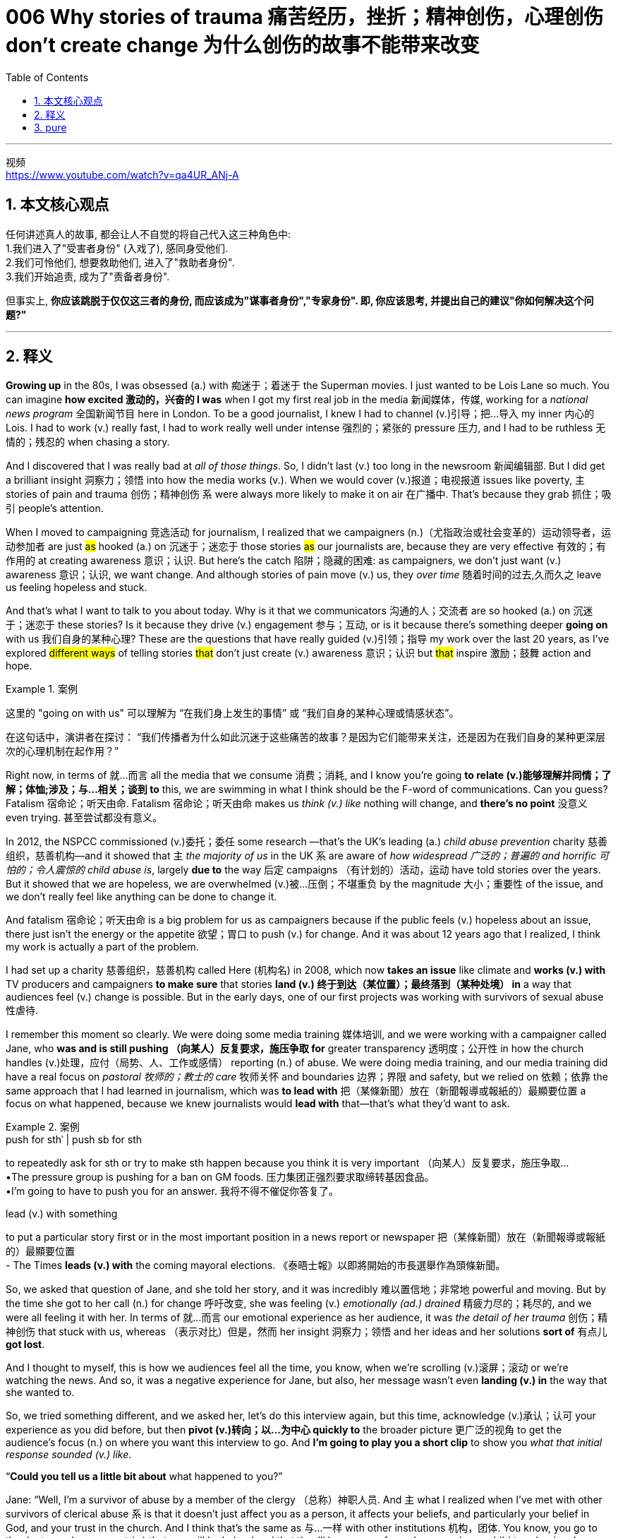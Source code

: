 
=  006 Why stories of trauma 痛苦经历，挫折；精神创伤，心理创伤 don’t create change 为什么创伤的故事不能带来改变
:toc: left
:toclevels: 3
:sectnums:
:stylesheet: ../../myAdocCss.css

'''

视频 +
https://www.youtube.com/watch?v=qa4UR_ANj-A


== 本文核心观点

任何讲述真人的故事, 都会让人不自觉的将自己代入这三种角色中: +
1.我们进入了"受害者身份" (入戏了), 感同身受他们. +
2.我们可怜他们, 想要救助他们, 进入了"救助者身份". +
3.我们开始追责, 成为了"责备者身份".

但事实上, *你应该跳脱于仅仅这三者的身份, 而应该成为"谋事者身份","专家身份". 即, 你应该思考, 并提出自己的建议"你如何解决这个问题?"*


'''


== 释义

*Growing up* in the 80s, I was obsessed (a.) with 痴迷于；着迷于 the Superman movies. I just wanted to be Lois Lane so much. You can imagine *how excited  激动的，兴奋的 I was* when I got my first real job in the media 新闻媒体，传媒, working for a _national news program_ 全国新闻节目 here in London. To be a good journalist, I knew I had to channel (v.)引导；把…导入 my inner 内心的 Lois. I had to work (v.) really fast, I had to work really well under intense 强烈的；紧张的 pressure 压力, and I had to be ruthless 无情的；残忍的 when chasing a story.

And I discovered that I was really bad at _all of those things_. So, I didn’t last (v.) too long in the newsroom 新闻编辑部. But I did get a brilliant insight 洞察力；领悟 into how the media works (v.). When we would cover (v.)报道；电视报道 issues like poverty, `主` stories of pain and trauma 创伤；精神创伤 `系` were always more likely to make it on air 在广播中. That’s because they grab 抓住；吸引 people’s attention.

When I moved to campaigning 竞选活动 for journalism, I realized that we campaigners (n.)（尤指政治或社会变革的）运动领导者，运动参加者 are just #as# hooked (a.) on 沉迷于；迷恋于 those stories #as# our journalists are, because they are very effective 有效的；有作用的 at creating awareness 意识；认识. But here’s the catch 陷阱；隐藏的困难: as campaigners, we don’t just want (v.) awareness 意识；认识, we want change. And although stories of pain move (v.) us, they _over time_ 随着时间的过去,久而久之  leave us feeling hopeless and stuck.

And that’s what I want to talk to you about today. Why is it that we communicators 沟通的人；交流者 are so hooked (a.) on 沉迷于；迷恋于 these stories? Is it because they drive (v.) engagement 参与；互动, or is it because there’s something deeper *going on* with us 我们自身的某种心理? These are the questions that have really guided (v.)引领；指导 my work over the last 20 years, as I’ve explored #different ways# of telling stories #that# don’t just create (v.) awareness 意识；认识 but #that# inspire 激励；鼓舞 action and hope.

[.my1]
.案例
====
这里的 "going on with us" 可以理解为 “在我们身上发生的事情” 或 “我们自身的某种心理或情感状态”。

在这句话中，演讲者在探讨：
“我们传播者为什么如此沉迷于这些痛苦的故事？是因为它们能带来关注，还是因为在我们自身的某种更深层次的心理机制在起作用？”
====

Right now, in terms of 就…而言 all the media that we consume 消费；消耗, and I know you’re going *to relate (v.)能够理解并同情；了解；体恤;涉及；与…相关；谈到 to* this, we are swimming in what I think should be the F-word of communications. Can you guess? Fatalism 宿命论；听天由命. Fatalism 宿命论；听天由命 makes us _think (v.) like_ nothing will change, and *there’s no point* 没意义 even trying. 甚至尝试都没有意义。

In 2012, the NSPCC commissioned (v.)委托；委任 some research —that’s the UK’s leading (a.) _child abuse prevention_ charity 慈善组织，慈善机构—and it showed that `主` _the majority of us_ in the UK `系` are aware of _how widespread 广泛的；普遍的 and horrific 可怕的；令人震惊的 child abuse is_, largely *due to* the way 后定 campaigns （有计划的）活动，运动 have told stories over the years. But it showed that we are hopeless, we are overwhelmed (v.)被…压倒；不堪重负 by the magnitude 大小；重要性 of the issue, and we don’t really feel like anything can be done to change it.

And fatalism 宿命论；听天由命 is a big problem for us as campaigners because if the public feels (v.) hopeless about an issue, there just isn’t the energy or the appetite 欲望；胃口 to push (v.) for change. And it was about 12 years ago that I realized, I think my work is actually a part of the problem.

I had set up a charity 慈善组织，慈善机构 called Here (机构名) in 2008, which now *takes an issue* like climate and *works (v.) with* TV producers and campaigners *to make sure* that stories *land (v.) 终于到达（某位置）；最终落到（某种处境） in* a way that audiences feel (v.) change is possible. But in the early days, one of our first projects was working with survivors of sexual abuse 性虐待.

I remember this moment so clearly. We were doing some media training 媒体培训, and we were working with a campaigner called Jane, who *was and is still pushing （向某人）反复要求，施压争取 for*  greater transparency 透明度；公开性 in how the church handles (v.)处理，应付（局势、人、工作或感情） reporting (n.) of abuse. We were doing media training, and our media training did have a real focus on _pastoral 牧师的；教士的 care_ 牧师关怀 and boundaries 边界；界限 and safety, but we relied on 依赖；依靠 the same approach that I had learned in journalism, which was *to lead with* 把（某條新聞）放在（新聞報導或報紙的）最顯要位置 a focus on what happened, because we knew journalists would *lead with* that—that’s what they’d want to ask.

[.my1]
.案例
====
.push for sthˈ | push sb for sth
to repeatedly ask for sth or try to make sth happen because you think it is very important （向某人）反复要求，施压争取… +
•The pressure group is pushing for a ban on GM foods. 压力集团正强烈要求取缔转基因食品。 +
•I'm going to have to push you for an answer. 我将不得不催促你答复了。

.lead (v.) with something
to put a particular story first or in the most important position in a news report or newspaper 把（某條新聞）放在（新聞報導或報紙的）最顯要位置 +
- The Times *leads (v.) with* the coming mayoral elections. 《泰晤士報》以即將開始的市長選舉作為頭條新聞。
====

So, we asked that question of Jane, and she told her story, and it was incredibly 难以置信地；非常地 powerful and moving. But by the time she got to her call (n.) for change 呼吁改变, she was feeling (v.) _emotionally (ad.) drained_ 精疲力尽的；耗尽的, and we were all feeling it with her. In terms of 就…而言 our emotional experience as her audience, it was _the detail of her trauma_ 创伤；精神创伤 that stuck with us, whereas （表示对比）但是，然而 her insight 洞察力；领悟 and her ideas and her solutions *sort of* 有点儿 *got lost*.

And I thought to myself, this is how we audiences feel all the time, you know, when we’re scrolling (v.)滚屏；滚动 or we’re watching the news. And so, it was a negative experience for Jane, but also, her message wasn’t even *landing (v.) in* the way that she wanted to.

So, we tried something different, and we asked her, let’s do this interview again, but this time, acknowledge (v.)承认；认可 your experience as you did before, but then *pivot (v.)转向；以…为中心 quickly to* the broader picture 更广泛的视角 to get the audience’s focus (n.) on where you want this interview to go. And *I’m going to play you a short clip* to show you _what that initial response sounded (v.) like_.

“*Could you tell us a little bit about* what happened to you?”

Jane: “Well, I’m a survivor of abuse by a member of the clergy （总称）神职人员. And `主` what I realized when I’ve met with other survivors of clerical abuse `系`  is that it doesn’t just affect you as a person, it affects your beliefs, and particularly your belief in God, and your trust in the church. And I think that’s the same as 与…一样 with other institutions 机构，团体. You know, you go to the doctor and you expect (v.) that you will be helped and that they’ll keep you safe, and you send your child to school and you expect (v.) that the teacher will look after them. And if something bad happens, then you *lose (v.) trust* in that institution. And we need to trust (v.) our institutions because they’re there to look after us.”

So, Jane does three things here which are really important. She acknowledges (v.)承认；认可 her experience, then she zooms out 拉远镜头；扩大视野 and *refers to* 提及 other survivors, so emotionally her audience can’t dismiss (v.)驳回；不予考虑 this as a one-off (n.)偶然事件；一次性事件, which is what we do to protect ourselves. Then she makes it *relatable (a.)有关系的；可关联的;使产生共鸣；使人有认同感 to* anyone listening by *referring to* schools and doctors. We still know and *care about* her suffering —this is not sugar-coating (涂层，覆盖层) 糖果塗層，糖衣, 巧言粉飾;粉饰；掩盖, this is about focus. Jane now 使动 *has* our *focus (v.) on* where she wants us to go —in this case, this is about the steps that institutions *need to take* in order to regain (v.)重获；恢复 our trust. And it feels much better for Jane.

`主` This shift #from# _**leading with** 以……开始 pain_ #to# _**leading with** universal relevance_ 普遍相关性；普遍适用性 `谓` made me rethink (v.)重新思考；重新考虑 our approach to storytelling and campaigning 参加竞选活动. And it also made me wonder (v.): why is it that, given 考虑到；如果，倘若 the research that’s out there—like the NSPCC 英国全国防止虐待儿童学会（=National Society 社团，协会 for the Prevention of Cruelty (n.)残酷，残忍；不公，虐待 to Children） report, and there are many other studies that show the same thing on _all sorts of_ issues —that `主` _trauma-focused 创伤聚焦的；以创伤为重点的 campaigning_ `谓` does not work (v.) in the way _that we think it does_? Why then do we keep focusing on trauma 创伤；精神创伤 in our communications 表达；交流；交际；传递? What’s making us *pull* (v.)拉，拽；拖动 our campaigns, our campaigners like Jane, and our audiences *into* what’s known as _the drama triangle_?

I think `主` understanding more about ourselves `系` is really key here. Cartman’s drama triangle —some of you will be familiar with this—it’s a very popular idea used in psychotherapy 心理疗法；心理治疗 to understand unhealthy communication dynamics 动态；动力 in our personal relationships and our work relationships. You know, we all do it, and there are three roles: victim 受害者，罹难者, rescuer 救助者, and persecutor 虐待者;迫害者；迫害人. I’m using an adapted 改编的；适应的 version that I think works (v.) better in this context.

Now, these roles —we can all assume (v.)承担；假定 them, usually at times of anxiety 焦虑；不安 and stress.

① When we are in _sufferer mode_, we are problem-focused —right? We feel like something is happening to us, and we can’t *get out of* 逃避,改掉,摆脱 the situation.

② When we are in _rescuer mode_, we feel like other people are in need of our help, whether that’s true or not, and we need *to go in* and *sort (v.)理顺；整理 everything out* —that’s our job, that’s our role. I can sense (v.)感觉到，觉察到 the nods 点头 in the room —I know this audience.

③ And the third role is _blamer 责怪他人 mode_. So, no judgment 判断，看法；判断力，识别力 —I’m pretty sure I was in blamer mode this morning because I couldn’t find my charger 充电器 on the way here. And blamer mode is when you’re mobilized by 动员；调动 anger —it’s someone else’s fault, and you want to control the situation.

[.my1]
.案例
====
.sort (v.) sth←→ˈout
(1) ( informal ) to organize the contents of sth; to tidy sth 理顺；整理 +
•The cupboards need *sorting out*. 柜橱该整理一下了。

(2)to organize sth successfully 把…安排好 +
•If you're going to the bus station, can you sort out the tickets for tomorrow? 你要去汽车站的话，能不能把明天的车票买好？

.sort (v.) itself ˈout
( of a problem问题 ) to stop being a problem without anyone having to take action 自行化解 +
•It will all *sort itself out* in the end. 问题最后都会自行解决。
====

So, none of 任何一个都不 these roles —they’re not inherently 本质上；固有地 bad. We all bounce (v.) between 往返于；交替于 them, even in the same conversation. But the thing is, if we’re consistently 始终如一地；一贯地 having (v.) conversations （非正式）交谈，谈话 in the drama triangle, we’re trapped in 被困于；陷入 anxiety 焦虑；不安, and we can’t get out.

Now, this is helpful to understand more about ourselves, but I think it’s really interesting if we look at our communication strategies 交流策略 through this lens. And here’s why: when we create a campaign —whether we’re a journalist or a fundraiser 资金筹集人 or a campaigner —and when we work with a campaigner like Jane, and when we *lead with* 以……开始 a focus on what happened to her —the detail of her trauma 创伤；精神创伤—we are essentially 本质上；基本上 casting (v.)扮演；选派 Jane and her message in the sufferer role, even though she wants to be talking about solutions. You know, _sufferer role_ is problem-focused.

The same applies (v.)应用，运用 if we create a message about how bad the climate crisis is, and we *lead with* the focus on how awful things are —it’s in the sufferer role. And so, I think our audiences —we are dragging them into 把…拖入；强行拉入 the drama triangle too by *leading with* this information. We do it intentionally 有意地；故意地 because we think it’s going to move (v.) people —you know, we have good intentions 目的，意向，意图；打算. But faced with 面对；面临 a message that makes you feel fearful or anxious 焦虑的；不安的, as the audience, you’ve got limited options here. You might *feel like* a rescuer —like, “Oh, how awful, those poor people, how terrible”—so pity 怜悯；同情 —that’s in _rescuer mode_. Or you might feel angry and overwhelmed 被…压倒；不堪重负 by what you’re hearing —like, “Whose fault 错误；责任，过错 is this?” or “That wouldn’t happen to me —you know, I wouldn’t have done that.” You’re mobilized by 动员；调动 anger.

But what if we could escape (v.) _the drama triangle_ in our communications? David Emerald designed the _empowerment 许可，授权 dynamic_ (n.a.) —in his words, 作为 as *a place to go* if you want to get out of 摆脱 drama in your relationships. And I think this is interesting. Instead of 代替，而不是 the sufferer role, he has _the creator role_. This is where Jane was in the clip that I just showed you. When we are in creator —and this is Jane —you acknowledge (v.)承认；认可 the problem —yeah, we’re not sugar-coating 粉饰；掩盖 anything, we acknowledge (v.) it—but we *lead with* solutions.

When we’re in creator, we know how to speak in a way that people can hear us —not necessarily 不一定；未必 that they’ll agree with our solutions, this isn’t about consensus 一致意见；共识, this is about dialogue 对话；交流. And so, *in response to* a creator in a conversation, you might respond creatively  (ad.)创造性地；有创造力地 too, or you might respond (v.) as 以……身份；当作；像，如同 coach 教练 —so not rescuer 救助者, you’re not *swooping (v.) in* 突然袭击；猛扑 to solve things. Coach, Emerald describes (v.) as supportive 支持的；鼓励的 and curious 好奇的；求知的. Or we might respond (v.) as challenger 挑战者 —not mobilized by 动员；调动 anger like blamer, challenger is analytical 分析的；善于分析的, open-minded 思想开明的；乐于接受新思想的, inquisitive 好奇的；爱钻研的. Challenger can push, but it’s constructive 建设性的；有益的. There is positive energy here in the empowerment 挑战者 dynamic.

And when we look at our communication strategies through this lens, I think that audiences can receive messages like climate that they don’t feel like this unstoppable 不可阻挡的；无法遏制的 disaster 灾难；灾祸 that we have no control over 控制；支配；征服, but instead, we can see them as challenges. I mean, these are big challenges, but we can engage with 参与；从事 them because we can actually hear what’s required.

And I also think that `主` campaigners like Jane—and I’ve met hundreds of them—campaigners like Jane `谓` are no longer seen solely 唯一地；单独地 through the lens of 通过…的视角 injustice 不公正；不公平. They’re seen for the experts that they are—with insight 洞察力；领悟, ideas, solutions, creativity 创造力；创意. Their trauma 创伤；精神创伤 isn’t mined (v.) for 挖掘；开采 clicks, and the emotions of our audiences aren’t being manipulated 操纵；控制 for clicks. Instead, we’re able to engage and feel a sense of what’s possible.

And I’ve seen this approach work (v.) again and again. `主` A recent example that I absolutely love `系` is _Breast Cancer_ 乳腺癌 Now’s _Gallery 美术馆，画廊 of Hope_ campaign. In this campaign, they show beautiful photography of women with incurable 无法治愈的；不治的 cancer, and generated by AI, they show (v.) future photographs of _them in the future_ that they hope (v.) to have (因为她们得了乳腺癌, 活不到未来, 所以她们希望看到自己未来的模样, 这些照片就用AI来生成了)/because of the research that’s happening right now (这里的 research 可能指乳腺癌研究). And these interviews 访谈；面试；面谈 with these women —these are still personal stories, they still _**get** the hairs on the back of your neck **standing up**_ 让你脖子后面的汗毛都竖起来 and _the tears in your eyes_, but this time, it’s not because you’re so overwhelmed (v.)情感）难以禁受；被…压倒；不堪重负 with how awful it is —it’s because you are moved by 被…感动；受…影响 what’s possible, by the future _that we all want (v.)_.

`主` Another example of escape (v.) from _the drama triangle_ that *resulted in 导致；造成 a change* in legislation 立法；法律 `系` was Ireland’s _equal 相同的；平等的 marriage_ campaign. I met the campaigners there —they got together 相聚在一起, and they made a conscious (a.)有意识的；自觉的 decision that *instead of* 代替，而不是 spotlighting (v.)突出显示；强调 trauma 创伤；精神创伤 and injustice 不公正；不公平, they would focus on sharing (v.)  stories of acceptance 接受；认可.

For example, they 使动 *had* grannies  奶奶；外婆 and grandads 爷爷；外公 across the country *share* (v.) videos about their grandchildren  孙子；孙（女），外孙（女） —they 爷爷奶奶们 just wanted them 孙辈们 to have #the same rights# to marriage (v.) #that# they 爷爷奶奶们 had.

[.my2]
这些爷爷奶奶们只是希望他们的孙辈能够拥有与他们自己一样的婚姻权利。

The NSPCC 英国全国防止虐待儿童学会 research, and many other studies like it, show that stories of pain —whether they’re personal stories or whether they’re vivid 生动的；逼真的 depictions 描述；描绘 of a problem —they’re very good at creating awareness 意识；认识, but they’re highly likely to 极有可能 leave (v.) audiences emotionally reaching for their coats 伸手去拿大衣, even if they donate 捐赠；捐献, even if they’re now *more aware of* the problem than they were before.

But when we treat (v.)以…态度对待；以…方式对待 our audiences and don’t traumatize (v.)使受创伤；使精神受到严重打击 them, we leave them engaged 参与的；投入的, leaning (v.) in 倾身向前；专心听讲, ready to learn. So, here’s my invitation （口头或书面的）邀请 to you: the next time you craft (v.)精心制作；设计 a campaign or a newsletter （机构定期寄发给成员的）通讯，简报, or the next time you have a _challenging conversation_ with a loved one or a colleague 同事，同僚, ask yourself, “Which triangle am I in —drama or empowerment 权利赋予? Am I leaving my _intended audience_ 目标受众 feeling defensive 防御的；戒备的 and anxious 焦虑的；不安的, or am I leaving them feeling curious 好奇的；求知的 and engaged 参与的；投入的?”

Because if you, like me, are passionate (a.) about 热衷于；对…有强烈感情 creating a healthier and more just (a.)正义的，公平的；应得的，合理的 future, we can’t just be *in the business of* 从事…的业务;以…为主要目的（业务） awareness 意识；认识—we have to be *in the business of* change. Thank you so much.


[.my2]
====
在80年代长大的我，对《超人》电影非常着迷。我多么想成为露易丝·莱恩。你可以想象，当我在伦敦得到第一份真正的工作，为一家全国新闻节目工作时，我有多兴奋。为了成为一名好记者，我知道我必须激发内心的露易丝。我必须工作得非常快，必须在巨大的压力下表现出色，并且在追逐新闻时必须无情。

然而，我发现我在所有这些方面都非常糟糕。所以，我在新闻编辑室没待多久。但我确实对媒体的运作方式有了深刻的洞察。当我们报道贫困等问题时，痛苦和创伤的故事, 总是更有可能被播出。这是因为它们能吸引人们的注意力。

当我转向新闻倡导时，我意识到我们"倡导者"和记者一样，对这些故事上瘾，因为它们非常有效地创造了意识。*但问题是：作为倡导者，我们不仅仅想要意识，我们想要改变。虽然痛苦的故事感动了我们，但随着时间的推移，它们让我们感到绝望和停滞。*

这就是我今天想和大家讨论的问题。为什么我们这些传播者如此迷恋这些故事？是因为它们能推动参与，还是因为我们内心深处有些更深层次的东西在作祟？这些问题在过去20年里一直指导着我的工作，*我探索了不同的讲故事方式，这些方式不仅能创造意识，还能激发行动和希望。*

现在，就我们所消费的所有媒体而言，我知道你们也会有同感，*我们正沉浸在我认为是传播中的“F词”中。你能猜到吗？宿命论。#宿命论让我们认为什么都不会改变，甚至尝试都没有意义。#*

2012年，NSPCC委托进行了一项研究——这是英国领先的"防止儿童虐待"的慈善机构——研究表明，我们大多数人都意识到儿童虐待的普遍性和可怕性，这主要归功于多年来宣传活动讲述故事的方式。但它也表明，我们感到绝望，被问题的巨大性所压倒，并且我们真的觉得无法改变它。

**宿命论对我们倡导者来说是一个大问题，因为如果公众对某个问题感到绝望，那么就没有动力或兴趣去推动改变。**大约12年前，*我意识到，我认为我的工作, 实际上也是问题的一部分。*

我在2008年成立了一个名为“Here”的慈善机构，它现在处理诸如气候等问题，并与电视制片人和倡导者合作，确保故事以让观众感到改变可能的方式呈现。但在早期，我们的第一个项目之一是与性虐待的幸存者合作。

我清楚地记得那一刻。我们正在进行一些媒体培训，与一位名叫简的倡导者合作，她一直在推动教会如何处理虐待报告的更大透明度。我们进行了媒体培训，我们的培训确实非常注重教牧关怀、界限和安全，但我们依赖于我在新闻学中学到的相同方法，即关注发生了什么，因为我们知道记者会首先关注这一点——这是他们想问的。

所以，我们问了简这个问题，*她讲述了她的故事，非常有力且感人。但当她谈到呼吁改变时，她感到情感上筋疲力尽，我们也和她一样感同身受。作为她的观众，我们的情感体验是, #她的创伤细节让我们印象深刻，而她的见解、想法和解决方案, 却被忽视了。#*

我心想，这就是我们作为观众的感受，你知道，当我们滚动浏览或观看新闻时。所以，*这对简来说是一次负面体验，而且##她的信息, 甚至没有以她想要的方式传达。##*

于是，我们尝试了不同的方法，我们让她重新做一次采访，但这次先承认她的经历，然后迅速转向更广泛的画面，让观众的注意力集中在她希望采访去的地方。我接下来会播放一段简的采访片段，展示这种转变的效果。

我: “你能告诉我们一些关于你经历的事情吗？” +
简: “嗯，我是一名遭到神职人员"性虐待"的幸存者。当我与其他遭神职人员性虐待的幸存者见面时，我意识到这不仅影响了我个人，还影响了我的信仰，尤其是对上帝的信仰，以及对教会的信任。我认为这与其他机构的情况是一样的。你知道，你去医院时，你期望得到帮助并确保安全，你送孩子去学校时，你期望老师会照顾好他们。如果发生不好的事情，你就会失去对这些机构的信任。我们需要信任这些机构，因为它们的存在是为了保护我们。”

简在这里做了三件非常重要的事情。她首先承认了自己的经历，然后扩大视野，提到了其他幸存者，这样, 她的观众在情感上, 无法将这件事视为个例，从而保护自己。**接着，她通过提到学校和医生，**让她的故事与任何人产生共鸣。我们仍然知道并关心她的痛苦——这不是粉饰，而是关于聚焦。*简现在将我们的注意力集中在她希望我们去的地方*——在这种情况下，这是关于机构需要采取的步骤，以重新获得我们的信任。这对简来说感觉好多了。

**这种##从"以个人痛苦为主导", 转向"以普遍相关性为主导"的转变##，让我重新思考了我们在讲故事和倡导中的方法。**这也让我不禁思考：既然有像NSPCC报告这样的研究，还有许多其他研究在各种问题上都表明，"以创伤为中心的倡导"并不像我们想象的那样有效，为什么我们仍然在传播中专注于创伤？是什么让我们将我们的活动、像简这样的倡导者, 以及我们的观众, 拉入了所谓的“戏剧三角”？

我认为，更深入地了解自己是这里的关键。卡普曼的戏剧三角——你们中的一些人可能熟悉这个概念——它是一种非常流行的心理学理论，用于理解"个人关系"和"工作关系"中不健康的沟通动态。你知道，我们都会这样做，其中**有三个角色：受害者、救助者和迫害者。**我使用了一个更适合这个语境的改编版本。

现在，**这些角色——我们都会在焦虑和压力时, 扮演它们。** +
-> **当我们处于"受害者模式"时，**我们是问题导向的——对吧？我们觉得有些事情发生在我们身上，我们无法摆脱这种局面。 +
-> **当我们处于救"助者模式"时，我们觉得其他人需要我们的帮助，无论这是否属实，**我们需要介入并解决一切——这是我们的工作，这是我们的角色。我能感觉到房间里的点头——我知道这个观众。 +
-> **第三个角色是"责备者模式"。**所以，不做评判——我很确定我今天早上因为找不到充电器, 而处于责备者模式。*"责备者模式"是你被愤怒驱动——将错误归于别人，你想控制局面。*

所以，这些角色——它们本质上并不坏。我们都会在同一个对话中, 在不同的角色之间切换。但问题是，如果我们持续在"戏剧三角"中进行对话，我们就会陷入焦虑，无法摆脱。

现在，这对理解我们自己很有帮助，但我觉得, 如果通过这个视角来看我们的传播策略，会非常有趣。原因如下：*当我们创建一个活动*——无论我们是记者、筹款人还是倡导者——当我们与像简这样的倡导者合作，**#当我们专注于她身上发生的事情——她的创伤细节——我们本质上, 是在将简#**和她的信息, **#置于受害者角色. 即使她想要的, 是"谈论解决方案"。#**你知道，受害者角色是"问题导向"的。

同样的情况, 也适用于我们创建一个关于"气候危机有多糟糕"的信息，并专注于事情有多可怕——它处于受害者角色。因此，我认为我们的观众——我们通过传递这些信息, 也将他们拉入了戏剧三角。我们这样做是有意的，因为我们认为这会感动人们——你知道，我们的意图是好的。但面对让你感到恐惧或焦虑的信息，作为观众，你的选择是有限的。*你可能会感到像"救助者"*——比如，“哦，太糟糕了，**那些可怜的人，**太可怕了”——所以怜悯——这是"救助者模式"。**或者你可能会感到愤怒 (即处在"责备者模式")，**并被你所听到的内容所压倒——比如，**“这是谁的错？”**或“这不会发生在我身上——你知道，我不会那样做。”你被愤怒驱动。

**#但如果我们可以摆脱传播中的"戏剧三角色"呢？#**大卫·埃默里德设计了“赋能动态”——用他的话说，这是一个如果你想摆脱关系中的戏剧, 可以去的地方。我觉得这很有趣。**他并没有使用"受害者角色"，而是##使用了"创造者角色"(即专家模式, 谋事者模式)##。**这就是简在我刚才展示的片段中所处的角色。当我们处于"创造者模式"时——这就是简——你承认问题——是的，我们不是在粉饰任何事情，*#我们承认它——但我们以"解决方案"为主导 (我们的目的不是在诉苦, 而是在探讨解决方案)。#*

**#当我们处于"创造者模式"时，我们知道如何以一种人们可以听到我们声音的方式说话——不一定是他们会同意我们的解决方案，这不是关于"共识"，这是关于"对话"。#**因此，在回应"创造者"的对话中，你可能会以创造性的方式回应，或者你可能会以教练的身份回应——所以不是救助者，你不是突然介入解决问题。埃默里德将"教练"描述为支持和好奇的。**或者我们可能会以"挑战者"的身份回应——不像"责备者"那样被愤怒驱动，挑战者是分析的、开放的、好奇的。挑战者可以推动，**但它是建设性的。赋能动态中有积极的能量。

当我们通过这个视角, 来看我们的传播策略时，我认为观众可以接收到像"气候"这样的信息，他们不会觉得这是一个无法阻止的灾难，我们无法控制，而是我们可以将它们视为挑战。我的意思是，这些都是巨大的挑战，但我们可以参与其中，因为我们实际上可以听到需要做什么。

我也认为，*像简这样的倡导者*——我见过数百个——*他们不再仅仅通过不公正的视角被看待。他们被视为专家——拥有洞察力、想法、解决方案和创造力。他们的创伤不再被挖掘来获取点击，我们观众的情绪也不再被操纵来获取点击。相反，我们能够参与并感受到解决问题的可能性。*

我已经看到这种方法一次又一次地奏效。一个我绝对喜欢的最近的例子是“乳腺癌现在”的“希望画廊”活动。在这个活动中，他们展示了患有无法治愈的癌症的女性的美丽照片，并通过AI生成了她们未来希望拥有的照片，因为现在正在进行的研究。这些女性的采访——这些仍然是个人故事，它们仍然会让你毛骨悚然，眼泪在眼眶中打转，但这一次，不是因为你被事情的可怕所压倒，而是因为你被"能解决问题的可能性"所感动，被我们所有人都想要的未来所感动。

另一个摆脱戏剧三角, 并导致立法改变的例子, 是爱尔兰的"平等婚姻"活动。我遇到了那里的倡导者——他们聚在一起，做出了一个明确的决定，即不再聚焦创伤和不公正，而是专注于分享"接受的故事"。例如，他们让全国各地的爷爷奶奶, 分享关于他们孙辈的视频——他们只是希望他们拥有与自己相同的婚姻权利。

NSPCC的研究, 以及许多类似的研究表明，**痛苦的故事——无论是个人故事, 还是对问题的生动描述——它们非常善于创造意识，但它们很可能会让观众在情感上想要逃离，**即使他们捐款，即使他们现在比之前更了解这个问题。

但当我们善待观众, 而不是让他们受到创伤时，我们会让他们保持参与，愿意倾听，并准备好学习。所以，我在这里邀请你们：下次你们策划一个活动或撰写新闻稿时，或者下次你们与亲人或同事进行一场艰难的对话时，*问问自己，“我处于哪个三角——戏剧还是赋能？我是否让我的目标观众感到防御和焦虑，还是让他们感到好奇和参与？”*

因为如果你们像我一样，热衷于创造一个更健康、更公正的未来，**我们不能仅仅停留在仅情感意识的层面——我们必须致力于改变。**非常感谢。
====


'''


== pure

Growing up in the 80s, I was obsessed with the Superman movies. I just wanted to be Lois Lane so much. You can imagine how excited I was when I got my first real job in the media, working for a national news program here in London. To be a good journalist, I knew I had to channel my inner Lois. I had to work really fast, I had to work really well under intense pressure, and I had to be ruthless when chasing a story.

And I discovered that I was really bad at all of those things. So, I didn’t last too long in the newsroom. But I did get a brilliant insight into how the media works. When we would cover issues like poverty, stories of pain and trauma were always more likely to make it on air. That’s because they grab people’s attention.

When I moved to campaigning for journalism, I realized that we campaigners are just as hooked on those stories as our journalists are, because they are very effective at creating awareness. But here’s the catch: as campaigners, we don’t just want awareness, we want change. And although stories of pain move us, they over time leave us feeling hopeless and stuck.

And that’s what I want to talk to you about today. Why is it that we communicators are so hooked on these stories? Is it because they drive engagement, or is it because there’s something deeper going on with us? These are the questions that have really guided my work over the last 20 years, as I’ve explored different ways of telling stories that don’t just create awareness but that inspire action and hope.

Right now, in terms of all the media that we consume, and I know you’re going to relate to this, we are swimming in what I think should be the F-word of communications. Can you guess? Fatalism. Fatalism makes us think like nothing will change, and there’s no point even trying.

In 2012, the NSPCC commissioned some research—that’s the UK’s leading child abuse prevention charity—and it showed that the majority of us in the UK are aware of how widespread and horrific child abuse is, largely due to the way campaigns have told stories over the years. But it showed that we are hopeless, we are overwhelmed by the magnitude of the issue, and we don’t really feel like anything can be done to change it.

And fatalism is a big problem for us as campaigners because if the public feels hopeless about an issue, there just isn’t the energy or the appetite to push for change. And it was about 12 years ago that I realized, I think my work is actually a part of the problem.

I had set up a charity called Here in 2008, which now takes an issue like climate and works with TV producers and campaigners to make sure that stories land in a way that audiences feel change is possible. But in the early days, one of our first projects was working with survivors of sexual abuse.

I remember this moment so clearly. We were doing some media training, and we were working with a campaigner called Jane, who was and is still pushing for greater transparency in how the church handles reporting of abuse. We were doing media training, and our media training did have a real focus on pastoral care and boundaries and safety, but we relied on the same approach that I had learned in journalism, which was to lead with a focus on what happened, because we knew journalists would lead with that—that’s what they’d want to ask.

So, we asked that question of Jane, and she told her story, and it was incredibly powerful and moving. But by the time she got to her call for change, she was feeling emotionally drained, and we were all feeling it with her. In terms of our emotional experience as her audience, it was the detail of her trauma that stuck with us, whereas her insight and her ideas and her solutions sort of got lost.

And I thought to myself, this is how we audiences feel all the time, you know, when we’re scrolling or we’re watching the news. And so, it was a negative experience for Jane, but also, her message wasn’t even landing in the way that she wanted to.

So, we tried something different, and we asked her, let’s do this interview again, but this time, acknowledge your experience as you did before, but then pivot quickly to the broader picture to get the audience’s focus on where you want this interview to go. And I’m going to play you a short clip to show you what that initial response sounded like.

Jane: “Could you tell us a little bit about what happened to you?”
Jane: “Well, I’m a survivor of abuse by a member of the clergy. And what I realized when I’ve met with other survivors of clerical abuse is that it doesn’t just affect you as a person, it affects your beliefs, and particularly your belief in God, and your trust in the church. And I think that’s the same as with other institutions. You know, you go to the doctor and you expect that you will be helped and that they’ll keep you safe, and you send your child to school and you expect that the teacher will look after them. And if something bad happens, then you lose trust in that institution. And we need to trust our institutions because they’re there to look after us.”

So, Jane does three things here which are really important. She acknowledges her experience, then she zooms out and refers to other survivors, so emotionally her audience can’t dismiss this as a one-off, which is what we do to protect ourselves. Then she makes it relatable to anyone listening by referring to schools and doctors. We still know and care about her suffering—this is not sugar-coating, this is about focus. Jane now has our focus on where she wants us to go—in this case, this is about the steps that institutions need to take in order to regain our trust. And it feels much better for Jane.

This shift from leading with pain to leading with universal relevance made me rethink our approach to storytelling and campaigning. And it also made me wonder: why is it that, given the research that’s out there—like the NSPCC report, and there are many other studies that show the same thing on all sorts of issues—that trauma-focused campaigning does not work in the way that we think it does? Why then do we keep focusing on trauma in our communications? What’s making us pull our campaigns, our campaigners like Jane, and our audiences into what’s known as the drama triangle?

I think understanding more about ourselves is really key here. Cartman’s drama triangle—some of you will be familiar with this—it’s a very popular idea used in psychotherapy to understand unhealthy communication dynamics in our personal relationships and our work relationships. You know, we all do it, and there are three roles: victim, rescuer, and persecutor. I’m using an adapted version that I think works better in this context.

Now, these roles—we can all assume them, usually at times of anxiety and stress. When we are in sufferer mode, we are problem-focused—right? We feel like something is happening to us, and we can’t get out of the situation. When we are in rescuer mode, we feel like other people are in need of our help, whether that’s true or not, and we need to go in and sort everything out—that’s our job, that’s our role. I can sense the nods in the room—I know this audience. And the third role is blamer mode. So, no judgment—I’m pretty sure I was in blamer mode this morning because I couldn’t find my charger on the way here. And blamer mode is when you’re mobilized by anger—it’s someone else’s fault, and you want to control the situation.

So, none of these roles—they’re not inherently bad. We all bounce between them, even in the same conversation. But the thing is, if we’re consistently having conversations in the drama triangle, we’re trapped in anxiety, and we can’t get out.

Now, this is helpful to understand more about ourselves, but I think it’s really interesting if we look at our communication strategies through this lens. And here’s why: when we create a campaign—whether we’re a journalist or a fundraiser or a campaigner—and when we work with a campaigner like Jane, and when we lead with a focus on what happened to her—the detail of her trauma—we are essentially casting Jane and her message in the sufferer role, even though she wants to be talking about solutions. You know, sufferer role is problem-focused.

The same applies if we create a message about how bad the climate crisis is, and we lead with the focus on how awful things are—it’s in the sufferer role. And so, I think our audiences—we are dragging them into the drama triangle too by leading with this information. We do it intentionally because we think it’s going to move people—you know, we have good intentions. But faced with a message that makes you feel fearful or anxious, as the audience, you’ve got limited options here. You might feel like a rescuer—like, “Oh, how awful, those poor people, how terrible”—so pity—that’s in rescuer mode. Or you might feel angry and overwhelmed by what you’re hearing—like, “Whose fault is this?” or “That wouldn’t happen to me—you know, I wouldn’t have done that.” You’re mobilized by anger.

But what if we could escape the drama triangle in our communications? David Emerald designed the empowerment dynamic—in his words, as a place to go if you want to get out of drama in your relationships. And I think this is interesting. Instead of the sufferer role, he has the creator role. This is where Jane was in the clip that I just showed you. When we are in creator—and this is Jane—you acknowledge the problem—yeah, we’re not sugar-coating anything, we acknowledge it—but we lead with solutions.

When we’re in creator, we know how to speak in a way that people can hear us—not necessarily that they’ll agree with our solutions, this isn’t about consensus, this is about dialogue. And so, in response to a creator in a conversation, you might respond creatively too, or you might respond as coach—so not rescuer, you’re not swooping in to solve things. Coach, Emerald describes as supportive and curious. Or we might respond as challenger—not mobilized by anger like blamer, challenger is analytical, open-minded, inquisitive. Challenger can push, but it’s constructive. There is positive energy here in the empowerment dynamic.

And when we look at our communication strategies through this lens, I think that audiences can receive messages like climate that they don’t feel like this unstoppable disaster that we have no control over, but instead, we can see them as challenges. I mean, these are big challenges, but we can engage with them because we can actually hear what’s required.

And I also think that campaigners like Jane—and I’ve met hundreds of them—campaigners like Jane are no longer seen solely through the lens of injustice. They’re seen for the experts that they are—with insight, ideas, solutions, creativity. Their trauma isn’t mined for clicks, and the emotions of our audiences aren’t being manipulated for clicks. Instead, we’re able to engage and feel a sense of what’s possible.

And I’ve seen this approach work again and again. A recent example that I absolutely love is Breast Cancer Now’s Gallery of Hope campaign. In this campaign, they show beautiful photography of women with incurable cancer, and generated by AI, they show future photographs of them in the future that they hope to have because of the research that’s happening right now. And these interviews with these women—these are still personal stories, they still get the hairs on the back of your neck standing up and the tears in your eyes, but this time, it’s not because you’re so overwhelmed with how awful it is—it’s because you are moved by what’s possible, by the future that we all want.

Another example of escape from the drama triangle that resulted in a change in legislation was Ireland’s equal marriage campaign. I met the campaigners there—they got together, and they made a conscious decision that instead of spotlighting trauma and injustice, they would focus on sharing stories of acceptance. For example, they had grannies and grandads across the country share videos about their grandchildren—they just wanted them to have the same rights to marriage that they had.

The NSPCC research, and many other studies like it, show that stories of pain—whether they’re personal stories or whether they’re vivid depictions of a problem—they’re very good at creating awareness, but they’re highly likely to leave audiences emotionally reaching for their coats, even if they donate, even if they’re now more aware of the problem than they were before.

But when we treat our audiences and don’t traumatize them, we leave them engaged, leaning in, ready to learn. So, here’s my invitation to you: the next time you craft a campaign or a newsletter, or the next time you have a challenging conversation with a loved one or a colleague, ask yourself, “Which triangle am I in—drama or empowerment? Am I leaving my intended audience feeling defensive and anxious, or am I leaving them feeling curious and engaged?”

Because if you, like me, are passionate about creating a healthier and more just future, we can’t just be in the business of awareness—we have to be in the business of change. Thank you so much.

'''

